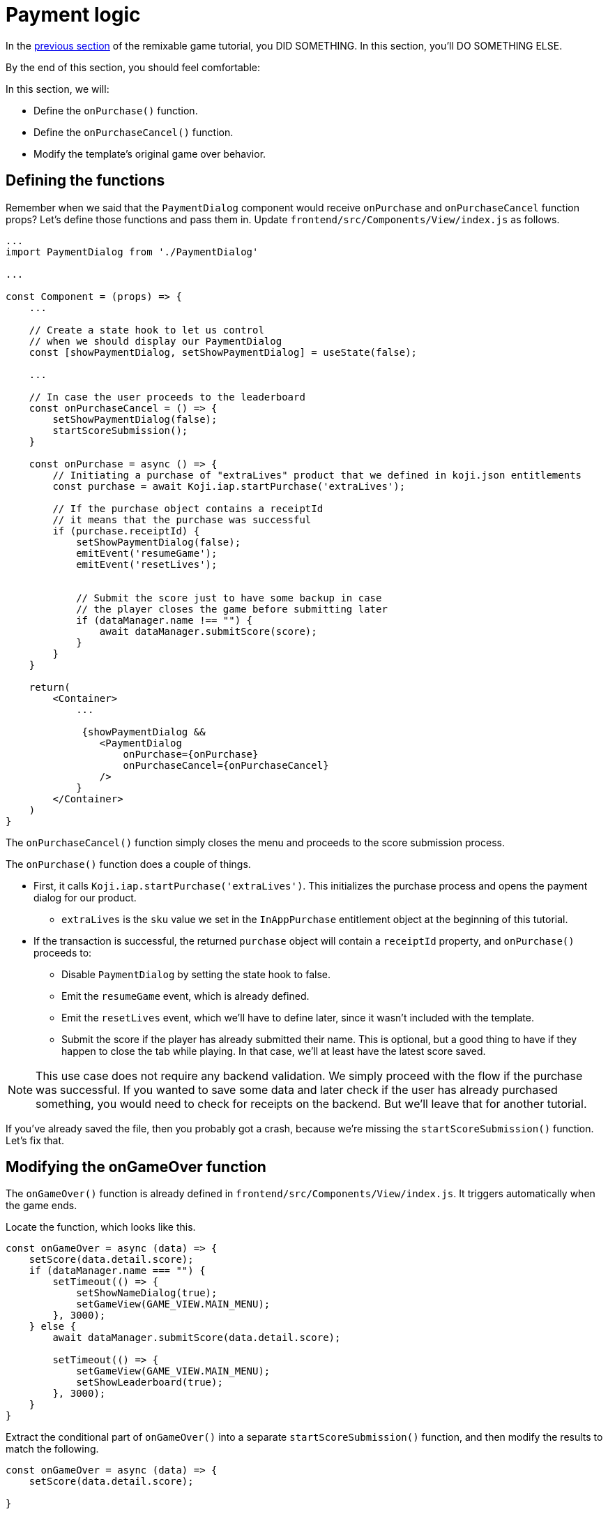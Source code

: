 = Payment logic
:page-slug: game-iap-start-purchase
:page-description: Writing functions to handle our payment logic
:figure-caption!:

In the <<game-assets#,previous section>> of the remixable game tutorial, you DID SOMETHING.
In this section, you’ll
// tag::description[]
DO SOMETHING ELSE.
// end::description[]

By the end of this section, you should feel comfortable:

In this section, we will:

- Define the `onPurchase()` function.

- Define the `onPurchaseCancel()` function.

- Modify the template's original game over behavior.

== Defining the functions

Remember when we said that the `PaymentDialog` component would receive `onPurchase` and `onPurchaseCancel` function props?
Let's define those functions and pass them in.
Update `frontend/src/Components/View/index.js` as follows.

[source,javascript]
------------------
...
import PaymentDialog from './PaymentDialog'

...

const Component = (props) => {
    ...

    // Create a state hook to let us control
    // when we should display our PaymentDialog
    const [showPaymentDialog, setShowPaymentDialog] = useState(false);

    ...

    // In case the user proceeds to the leaderboard
    const onPurchaseCancel = () => {
        setShowPaymentDialog(false);
        startScoreSubmission();
    }

    const onPurchase = async () => {
        // Initiating a purchase of "extraLives" product that we defined in koji.json entitlements
        const purchase = await Koji.iap.startPurchase('extraLives');

        // If the purchase object contains a receiptId
        // it means that the purchase was successful
        if (purchase.receiptId) {
            setShowPaymentDialog(false);
            emitEvent('resumeGame');
            emitEvent('resetLives');


            // Submit the score just to have some backup in case
            // the player closes the game before submitting later
            if (dataManager.name !== "") {
                await dataManager.submitScore(score);
            }
        }
    }

    return(
        <Container>
            ...

             {showPaymentDialog &&
                <PaymentDialog
                    onPurchase={onPurchase}
                    onPurchaseCancel={onPurchaseCancel}
                />
            }
        </Container>
    )
}
------------------

The `onPurchaseCancel()` function simply closes the menu and proceeds to the score submission process.

The `onPurchase()` function does a couple of things.

* First, it calls `Koji.iap.startPurchase('extraLives')`.
This initializes the purchase process and opens the payment dialog for our product.

** `extraLives` is the `sku` value we set in the `InAppPurchase` entitlement object at the beginning of this tutorial.

* If the transaction is successful, the returned `purchase` object will contain a `receiptId` property, and `onPurchase()` proceeds to:

** Disable `PaymentDialog` by setting the state hook to false.

** Emit the `resumeGame` event, which is already defined.

** Emit the `resetLives` event, which we'll have to define later, since it wasn't included with the template.

** Submit the score if the player has already submitted their name.
This is optional, but a good thing to have if they happen to close the tab while playing.
In that case, we'll at least have the latest score saved.

[NOTE]
This use case does not require any backend validation.
We simply proceed with the flow if the purchase was successful.
If you wanted to save some data and later check if the user has already purchased something, you would need to check for receipts on the backend.
But we'll leave that for another tutorial.

If you've already saved the file, then you probably got a crash, because we're missing the `startScoreSubmission()` function.
Let's fix that.

== Modifying the onGameOver function

The `onGameOver()` function is already defined in `frontend/src/Components/View/index.js`.
It triggers automatically when the game ends.

Locate the function, which looks like this.

[source,javascript]
------------------
const onGameOver = async (data) => {
    setScore(data.detail.score);
    if (dataManager.name === "") {
        setTimeout(() => {
            setShowNameDialog(true);
            setGameView(GAME_VIEW.MAIN_MENU);
        }, 3000);
    } else {
        await dataManager.submitScore(data.detail.score);

        setTimeout(() => {
            setGameView(GAME_VIEW.MAIN_MENU);
            setShowLeaderboard(true);
        }, 3000);
    }
}
------------------

Extract the conditional part of `onGameOver()` into a separate `startScoreSubmission()` function, and then modify the results to match the following.

[source,javascript]
------------------
const onGameOver = async (data) => {
    setScore(data.detail.score);

}

const startScoreSubmission = async () => {
    if (dataManager.name === "") {
        setShowNameDialog(true);
        setGameView(GAME_VIEW.MAIN_MENU);
    } else {
        await dataManager.submitScore(score);

        setGameView(GAME_VIEW.MAIN_MENU);
        setShowLeaderboard(true);
    }
}
------------------

There are two *important things* to notice about the new `startScoreSubmission()` function.

1. The `setTimeout` handlers have been removed.
We no longer need a delay before displaying the game over screen and moving to score submission, because that transition is now triggered by user action.

2. The argument we're passing to `submitScore()` has changed from `data.detail.score` to just `score`.
Originally, `submitScore()` was called inside `onGameOver()`, so it could get the score from the data object that was passed as an argument to `onGameOver()`.
But since `startScoreSubmission()` doesn't accept any arguments, `submitScore()` now has to get the score from the variable that's set by the state hook.

Lastly, let's update `onGameOver()` to behave appropriately based on whether or not we have the price.

[source,javascript]
------------------
const onGameOver = async (data) => {
    setScore(data.detail.score);

    const price = Number(Koji.remix.get().price);

    if (price > 0) {
        setShowPaymentDialog(true);
        emitEvent('pauseGame');
    } else {
        startScoreSubmission();
    }
}
------------------

First, we get the price from `remixData` and make sure it's a number.

If there is a price, we show `PaymentDialog`.
Otherwise, we go straight to score submission and leaderboard.

== Wrapping up

*Congratulations, that was the hardest part!*

We've created a Payment flow, which can be tested with the http://developer.withkoji.com/docs/develop/testing-templates#_debugging_in_app_purchases[Debugger].
Nothing happens in the game itself just yet, though.

In the <<game-iap-updating-game#,next section>>, we'll dig into the game code and make it respond to our purchase.

